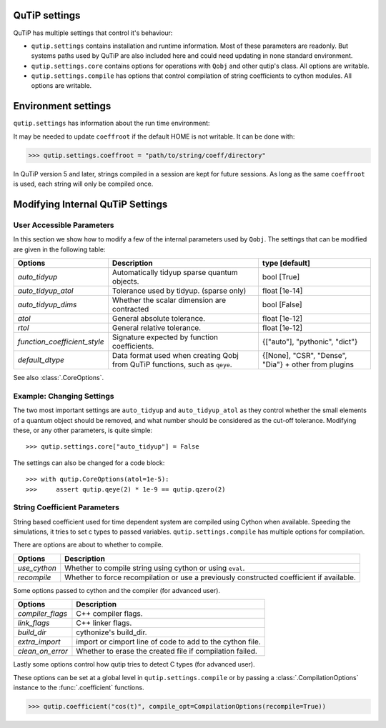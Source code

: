 .. _settings:

**************
QuTiP settings
**************

QuTiP has multiple settings that control it's behaviour:

* ``qutip.settings`` contains installation and runtime information.
  Most of these parameters are readonly. But systems paths used by QuTiP are
  also included here and could need updating in none standard environment.
* ``qutip.settings.core`` contains options for operations with ``Qobj`` and
  other qutip's class. All options are writable.
* ``qutip.settings.compile`` has options that control compilation of string
  coefficients to cython modules. All options are writable.

.. _settings-install:

********************
Environment settings
********************

``qutip.settings`` has information about the run time environment:

.. tabularcolumns:: | p{3cm} | p{2cm} | p{10cm} |

.. cssclass:: table-striped

+-------------------+-----------+----------------------------------------------------------+
| Setting           | Read Only | Description                                              |
+===================+===========+==========================================================+
| `has_mkl`         | True      | Whether qutip can find mkl libraries.                    |
|                   |           | mkl sparse linear equation solver can be used when True. |
+-------------------+-----------+----------------------------------------------------------+
| `mkl_lib`         | True      | Path of the mkl libraries found.                         |
+-------------------+-----------+----------------------------------------------------------+
| `ipython`         | True      | Whether running in IPython.                              |
+-------------------+-----------+----------------------------------------------------------+
| `eigh_unsafe`     | True      | When true, SciPy's `eigh` and `eigvalsh` are replaced with custom implementations that call `eig` and `eigvals` instead.     |
|                   | This setting exists because in some environments SciPy's `eigh` segfaults or gives invalid results.          |                             |
+-------------------+-----------+----------------------------------------------------------+
| `coeffroot`       | False     | Directory in which QuTiP creates cython modules for       |
|                   |           | string coefficient.                                      |
+-------------------+-----------+----------------------------------------------------------+
| `coeff_write_ok`  | True      | Whether QuTiP has write permission for `coeffroot`.      |
+-------------------+-----------+----------------------------------------------------------+
| `idxint_size`     | True      | Whether QuTiP's sparse matrix indices use 32 or 64 bits. |
|                   |           | Sparse matrices' size are limited to 2**(idxint_size-1) rows and columns. |
+-------------------+-----------+----------------------------------------------------------+
| `num_cpus`        | True      | Detected number of cpus.                                 |
+-------------------+-----------+----------------------------------------------------------+
| `colorblind_safe` | False     | Control the default cmap in visualization functions.     |
+-------------------+-----------+----------------------------------------------------------+


It may be needed to update ``coeffroot`` if the default HOME is not writable. It can be done with:

>>> qutip.settings.coeffroot = "path/to/string/coeff/directory"

In QuTiP version 5 and later, strings compiled in a session are kept for future sessions.
As long as the same ``coeffroot`` is used, each string will only be compiled once.


*********************************
Modifying Internal QuTiP Settings
*********************************

.. _settings-params:

User Accessible Parameters
==========================

In this section we show how to modify a few of the internal parameters used by ``Qobj``.
The settings that can be modified are given in the following table:

.. tabularcolumns:: | p{3cm} | p{5cm} | p{5cm} |

.. cssclass:: table-striped

+------------------------------+----------------------------------------------+--------------------------------+
| Options                      | Description                                  | type [default]                 |
+==============================+==============================================+================================+
| `auto_tidyup`                | Automatically tidyup sparse quantum objects. | bool [True]                    |
+------------------------------+----------------------------------------------+--------------------------------+
| `auto_tidyup_atol`           | Tolerance used by tidyup. (sparse only)      | float [1e-14]                  |
+------------------------------+----------------------------------------------+--------------------------------+
| `auto_tidyup_dims`           | Whether the scalar dimension are contracted  | bool [False]                   |
+------------------------------+----------------------------------------------+--------------------------------+
| `atol`                       | General absolute tolerance.                  | float [1e-12]                  |
+------------------------------+----------------------------------------------+--------------------------------+
| `rtol`                       | General relative tolerance.                  | float [1e-12]                  |
+------------------------------+----------------------------------------------+--------------------------------+
| `function_coefficient_style` | Signature expected by function coefficients. | {["auto"], "pythonic", "dict"} |
+------------------------------+----------------------------------------------+--------------------------------+
| `default_dtype`              | Data format used when creating Qobj from     | {[None], "CSR", "Dense",       |
|                              | QuTiP functions, such as ``qeye``.           | "Dia"} + other from plugins    |
+------------------------------+----------------------------------------------+--------------------------------+

See also :class:`.CoreOptions`.

.. _settings-usage:

Example: Changing Settings
==========================

The two most important settings are ``auto_tidyup`` and ``auto_tidyup_atol`` as
they control whether the small elements of a quantum object should be removed,
and what number should be considered as the cut-off tolerance.
Modifying these, or any other parameters, is quite simple::

>>> qutip.settings.core["auto_tidyup"] = False

The settings can also be changed for a code block::

>>> with qutip.CoreOptions(atol=1e-5):
>>>     assert qutip.qeye(2) * 1e-9 == qutip.qzero(2)



.. _settings-compile:

String Coefficient Parameters
=============================

String based coefficient used for time dependent system are compiled using Cython when available.
Speeding the simulations, it tries to set c types to passed variables.
``qutip.settings.compile`` has multiple options for compilation.

There are options are about to whether to compile.

.. tabularcolumns:: | p{3cm} | p{10cm} |

.. cssclass:: table-striped

+--------------------------+-----------------------------------------------------------+
| Options                  | Description                                               |
+==========================+===========================================================+
| `use_cython`             | Whether to compile string using cython or using ``eval``. |
+--------------------------+-----------------------------------------------------------+
| `recompile`              | Whether to force recompilation or use a previously        |
|                          | constructed coefficient if available.                     |
+--------------------------+-----------------------------------------------------------+


Some options passed to cython and the compiler (for advanced user).

.. tabularcolumns:: | p{3cm} | p{10cm} |

.. cssclass:: table-striped

+--------------------------+-----------------------------------------------------------+
| Options                  | Description                                               |
+==========================+===========================================================+
| `compiler_flags`         | C++ compiler flags.                                       |
+--------------------------+-----------------------------------------------------------+
| `link_flags`             | C++ linker flags.                                         |
+--------------------------+-----------------------------------------------------------+
| `build_dir`              | cythonize's build_dir.                                    |
+--------------------------+-----------------------------------------------------------+
| `extra_import`           | import or cimport line of code to add to the cython file. |
+--------------------------+-----------------------------------------------------------+
| `clean_on_error`         | Whether to erase the created file if compilation failed.  |
+--------------------------+-----------------------------------------------------------+


Lastly some options control how qutip tries to detect C types (for advanced user).

.. tabularcolumns:: | p{3cm} | p{10cm} |

.. cssclass:: table-striped

+--------------------------+-----------------------------------------------------------------------------------------+
| Options                  | Description                                                                             |
+==========================+=========================================================================================+
| `try_parse`              | Whether QuTiP parses the string to detect common patterns.                               |
|                          |                                                                                         |
|                          | When True, "cos(w * t)" and "cos(a * t)" will use the same compiled coefficient.        |
+--------------------------+-----------------------------------------------------------------------------------------+
| `static_types`           | If False, every variable will be typed as ``object``, (except ``t`` which is double).   |
|                          |                                                                                         |
|                          | If True, scalar (int, float, complex), string and Data types are detected.              |
+--------------------------+-----------------------------------------------------------------------------------------+
| `accept_int`             | Whether to type ``args`` values which are Python ints as int or float/complex.           |
|                          |                                                                                         |
|                          | Per default it is True when subscription (``a[i]``) is used.                            |
+--------------------------+-----------------------------------------------------------------------------------------+
| `accept_float`           | Whether to type ``args`` values which are Python floats as int or float/complex.         |
|                          |                                                                                         |
|                          | Per default it is True when comparison (``a > b``) is used.                             |
+--------------------------+-----------------------------------------------------------------------------------------+


These options can be set at a global level in ``qutip.settings.compile`` or by passing a :class:`.CompilationOptions` instance to the :func:`.coefficient` functions.

>>> qutip.coefficient("cos(t)", compile_opt=CompilationOptions(recompile=True))
